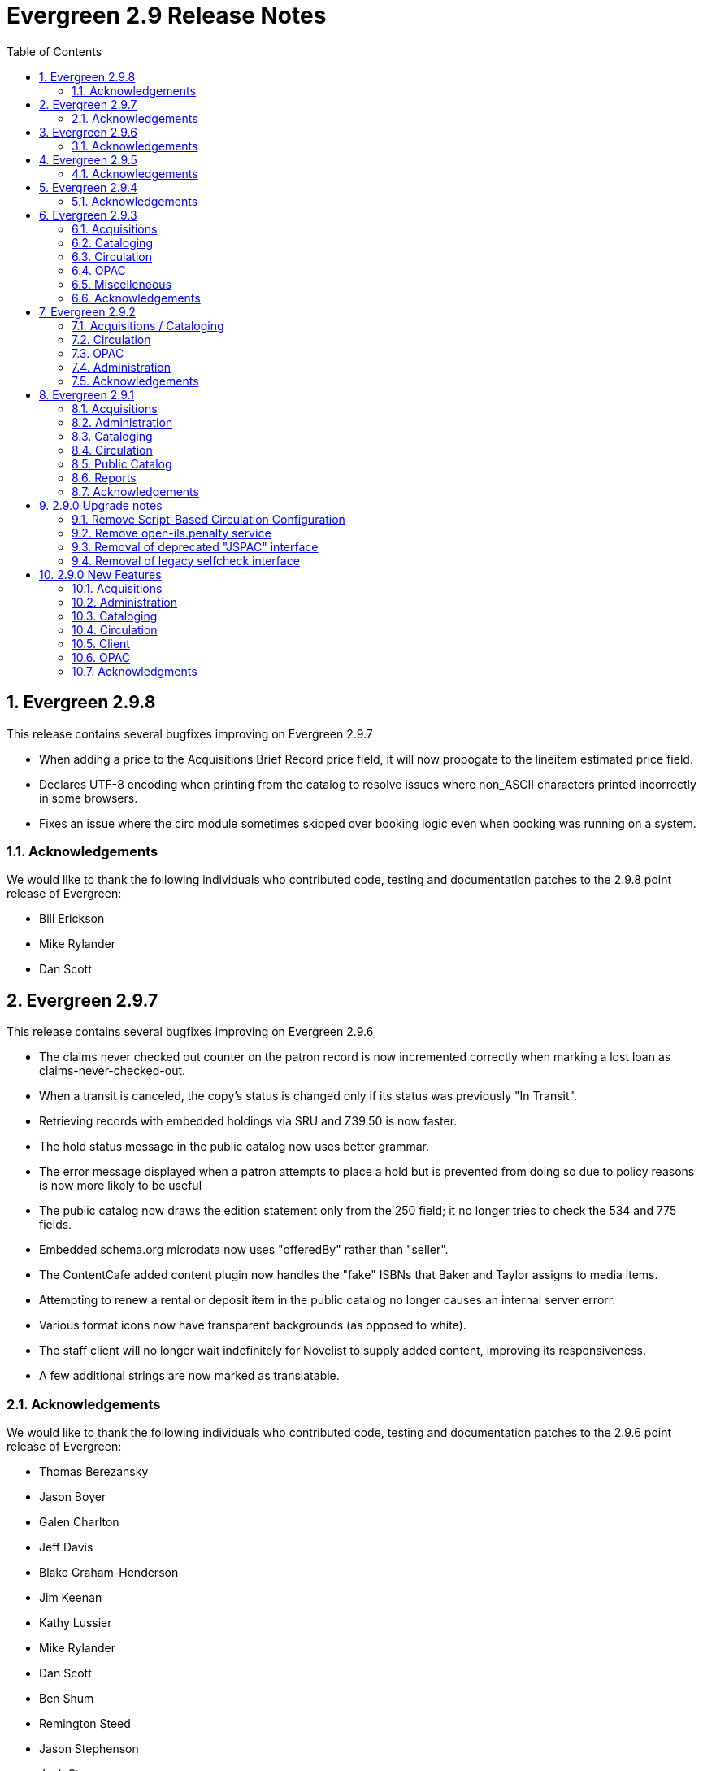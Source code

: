 Evergreen 2.9 Release Notes
===========================
:toc:
:numbered:

Evergreen 2.9.8
---------------
This release contains several bugfixes improving on Evergreen 2.9.7

* When adding a price to the Acquisitions Brief Record price field, it will
now propogate to the lineitem estimated price field.
* Declares UTF-8 encoding when printing from the catalog to resolve issues
where non_ASCII characters printed incorrectly in some browsers.
* Fixes an issue where the circ module sometimes skipped over booking logic
even when booking was running on a system.

Acknowledgements
~~~~~~~~~~~~~~~~
We would like to thank the following individuals who contributed code,
testing and documentation patches to the 2.9.8 point release of
Evergreen:

* Bill Erickson
* Mike Rylander
* Dan Scott 

Evergreen 2.9.7
---------------
This release contains several bugfixes improving on Evergreen 2.9.6

* The claims never checked out counter on the patron record is now
  incremented correctly when marking a lost loan as
  claims-never-checked-out.
* When a transit is canceled, the copy's status is changed only
  if its status was previously "In Transit".
* Retrieving records with embedded holdings via SRU and Z39.50 is now
  faster.
* The hold status message in the public catalog now uses
  better grammar.
* The error message displayed when a patron attempts to place
  a hold but is prevented from doing so due to policy reasons
  is now more likely to be useful
* The public catalog now draws the edition statement only
  from the 250 field; it no longer tries to check the 534
  and 775 fields.
* Embedded schema.org microdata now uses "offeredBy" rather
  than "seller".
* The ContentCafe added content plugin now handles the "fake"
  ISBNs that Baker and Taylor assigns to media items.
* Attempting to renew a rental or deposit item in the public
  catalog no longer causes an internal server errorr.
* Various format icons now have transparent backgrounds (as opposed
  to white).
* The staff client will no longer wait indefinitely for Novelist
  to supply added content, improving its responsiveness.
* A few additional strings are now marked as translatable.

Acknowledgements
~~~~~~~~~~~~~~~~
We would like to thank the following individuals who contributed code,
testing and documentation patches to the 2.9.6 point release of
Evergreen:

* Thomas Berezansky
* Jason Boyer
* Galen Charlton
* Jeff Davis
* Blake Graham-Henderson
* Jim Keenan
* Kathy Lussier
* Mike Rylander
* Dan Scott
* Ben Shum
* Remington Steed
* Jason Stephenson
* Josh Stompro
* Yamil Suarez

Evergreen 2.9.6
---------------
This release contains several bugfixes improving on Evergreen 2.9.5

* Fixes a bug where Action Triggers could select an inactive event definition 
when running.
* Fixes an issue where previously-checked-out items did not display in
metarecord searches when the Tag Circulated Items Library Setting is enabled.
* Fixes an error that occurred when the system attempted to display a translated
string for the "Has Local Copy" hold placement error message.
* Fixes an issue where the Show More/Show Fewer Details button didn't work in
catalogs that default to showing more details.
* Removes Social Security Number as a stock patron identification type for
new installations. This fix does not change patron identification types for 
existing Evergreen systems.
* Adds two missing link fields (patron profile and patron home library) to
the fm_idl.xml for the Combined Active and Aged Circulations (combcirc)
reporter source.
* Adds a performance improvement for the "Clear Holds Shelf" checkin modifier.

Acknowledgements
~~~~~~~~~~~~~~~~
We would like to thank the following individuals who contributed
code, testing and documentation patches to the 2.9.6 point release of Evergreen:

* Galen Charlton
* Codey Kolasinski
* Jeanette Lundgren
* Kathy Lussier
* Terran McCanna
* Michele Morgan
* Jason Stephenson
* Josh Stompro

Evergreen 2.9.5
---------------
This release contains several bugixes improving on Evergreen 2.9.4

* Emails sent using the Action Trigger SendEmail reactor now always MIME-encode
the From, To, Subject, Bcc, Cc, Reply-To, and Sender headers. As a consequence,
non-ASCII character in those fields are more likely to be displayed correctly
in email clients. 
* Fixes the responsive view of the My Account Items Out screen so that _Title_
and _Author_ are now in separate columns.
* Fixes an incorrect link for the MVF field definition and adds a new link to
BRE in fm_IDL.xml.

Acknowledgements
~~~~~~~~~~~~~~~~
We would like to thank the following individuals who contributed
code and documentation patches to the 2.9.5 point release of Evergreen:

* Blake Henderson
* Pasi Kallinen
* Dan Scott
* Dan Wells

We also thank the following organizations whose employees contributed
patches:

* Calvin College
* Laurentian University
* MOBIUS
* Pohjois-Karjalan Tietotekniikkakeskus Oy

Evergreen 2.9.4
---------------
This release contains several bugfixes improving on Evergreen 2.9.3

* Fixes a bug where phrase searching in the catalog failed when the phrase
started or ended with punctuation.
* Fixes a bug where changing the sort order in the public catalog to
"relevance" could fail.
* Fixes a bug that prevented users from recreating a monograph part that
had previously been deleted.
* Silences unnecessary warnings emitted for libraries using extending grace
periods.
* Removes support for Debian Squeeze now that its long-term support period
has ended.

Acknowledgements
~~~~~~~~~~~~~~~~
We would like to thank the following individuals who contributed
code and documentation patches to the 2.9.4 point release of Evergreen:

* Jason Boyer
* Steve Callender
* Galen Charlton
* Mike Rylander
* Yamil Suarez

We also thank the following organizations whose employees contributed
patches:

* Berklee College of Music
* Equinox Software, Inc.
* Evergreen Indiana


Evergreen 2.9.3
---------------
This release contains several bugfixes improving on Evergreen 2.9.2.

Acquisitions
~~~~~~~~~~~~
* Adds EDI Cancel Code 85 to the acquisitions cancel reason table.
* Fixes an issue where the "Expand All" button in selection lists was not
working.
* Fixes an issue where deletable reasons from the acquisitions Cancel Reasons
table could not be deleted.

Cataloging
~~~~~~~~~~
* Improves sorting in holdings maintenance so that copies sort first by parts
then by barcode.

Circulation
~~~~~~~~~~~
* Fixes an issue where the wrong last billing type and last billing note were
displaying for some transactions.
* Now calculates credit payments as integers to avoid rounding errors with
large sets of small billings.
* Fixes an issue in the patron record where staff was unable to retrieve the
Message Center interface after visiting the Triggered Events page and vice 
versa.
* Now displays the short version of a title on the Place Holds screen when
placing metabib holds to reduce instances where the wrong title/format
displayed.

OPAC
~~~~
* Fixes an issue where detailed search results showed parts for items that 
didn't have parts.
* Changes the e-mail address check on password reset requests so that it is no
longer case sensitive.
* Fixes a problem where users were unable to navigate through multiple pages of
their holds history.
* Removes undefined values from ISBN and ISSN arrays to prevent empty requests
from being sent to added content providers.
* Fixes an issue where the kids catalog was not displaying title information
after hold placement or after adding a title to a list.
* Corrects the kids catalog holds notification default preferences to allow for
SMS text messaging options.


Miscelleneous
~~~~~~~~~~~~~
* Modifies the way SIP2 clients parse dates so that a patron's date of birth is
returned correctly.
* Fixes an issue where the Selfcheck fines receipt templated printed all open
billable transactions, regardless of whether it had bills associated with it.
* Fixes an issue that prevented Selfcheck's "Print List" for holds view from
working.

Acknowledgements
~~~~~~~~~~~~~~~~
We would like to thank the following individuals who contributed
code and documentation patches to the 2.9.3 point release of Evergreen:

* Thomas Berezansky
* Jason Boyer
* Galen Charlton
* Bill Erickson
* Blake Henderson
* Terran McCanna
* Chris Sharp
* Remington Steed
* Jason Stephenson
* Josh Stompro
* Dan Wells



We also thank the following organizations whose employees contributed
patches:

* Calvin College
* Equinox Software, Inc.
* Evergreen Indiana
* Georgia Public Library Service
* King County Library System
* Lake Agassiz Regional Library
* Merrimack Valley Library Consortium
* MOBIUS
* Northwest Regional Library System

Evergreen 2.9.2
---------------
This release contains several bugfixes improving on Evergreen 2.9.1.

Acquisitions / Cataloging
~~~~~~~~~~~~~~~~~~~~~~~~~
* Allows the Z39.50 itnerface and the acquisitions MARC Federated Search
interface to search the UPC index of the local catalog if Z39.50 is configured
to search that field.
* Fixes an issue where spaces in a PO name cause the system to improperly
process EDI response messages.

Circulation
~~~~~~~~~~~
* Fixes a problem where the balance owed was miscalculated when a row
was deleted from money.billing.
* Fixes an issue where credit card payments made via PayflowPro failed because
Evergreen does not install the PayflowPro module by default.
* Changes credit card payment behavior so that the patron's billing address will
be read when the patron has no mailing address. If all address fields are 
properly set by the API caller except the country and the
patron has no addresses, the system will attempt to determine the country from
library settings. If insufficient address data is provided, the system will
return an invalid params Event.
* Modifies the reasons for various void/adjust events to more accurately reflect
the reason why a fine/fee was removed from a patron's record.

OPAC
~~~~
* Fixes an issue where the reset password link was displaying even on systems
that had disabled the ability to reset passwords.
* Fixes an issue where the journal type search did not work when entering it as
the second or third input on the advanced search screen.
* Fixes an issue where catalog translations were broken by creating separate 
directories for the catalog and web staff client translations.

Administration
~~~~~~~~~~~~~~
* Changes marc_export to only print "waiting for input" when running
interactively.

Acknowledgements
~~~~~~~~~~~~~~~~
We would like to thank the following individuals who contributed
code and documentation patches to the 2.9.2 point release of Evergreen:

* Galen Charlton
* Bill Erickson
* Blake Henderson
* Mike Rylander
* Ben Shum
* Jason Stephenson
* Dan Wells

We also thank the following organizations whose employees contributed
patches:

* Calvin College
* Equinox Software, Inc.
* King County Library System
* Merrimack Valley Library Consortium
* MOBIUS

Evergreen 2.9.1
----------------
This release contains several bugfixes improving on Evergreen 2.9.0.

Acquisitions
~~~~~~~~~~~~
* Protects the stock acquisitions cancel reasons from deletion since they
are required to properly handle EDI order responses.
* Changes the copy location dropdown so that users can view and select copy
locations owned outside the workstation branch if they have permission to do so. 
This fix also adds the copy location's owning org unit to the display.

Administration
~~~~~~~~~~~~~~
* Allows use of more special characters, including - and +, when
entering a library's main email address in the Organizational Units
editor.
* Fixes an issue where marc_export attempts to call a non-existent field
on MARC::Record if an error occurs while exporting authority records.

Cataloging
~~~~~~~~~~
* Fixes the mapping between copies and the target part when using "Merge
Selected" in the Monographic Parts interface.
* Fixes an issue with the horizontal scrollbar bar in the MARC import
queue inspector so the focus no longer jumps to the top of the screen
when attempting to use the scrollbar.
* Hides the staff-client saved searches header from screen readers when
using the public catalog in non-staff mode.

Circulation
~~~~~~~~~~~
* When placing a hold via the staff client and clicking Advanced Hold
Options, fixes an issue where the barcode field populated with the
staff member's barcode.
* Fixes an issue where some holds with a higher proximity were
preferred over holds with a lower proximity because the list of
proximities of elgible copies was sorting ASCIIbetically instead of
numerically.
* Adds a delete flag for monographic parts, fixes staff client errors that
were previously caused by deleted parts, and cancels any holds attached to
those deleted parts.
* Fixes an internal error that appeared when trying to renew an item on the
booking resource list through the public catalog. Users will now get a message
saying they do not have permission to renew the item. 


Public Catalog
~~~~~~~~~~~~~~
* Fixes an issue where unclosed phrase searches returned zero results and
tied up the open-ils.storage process.
* Fixes an issue where phrase searches were ignoring modifiers used in relevance
ranking, leading to poorly-ranked results.
* Fixes an issue where parameters weren't properly maintained when
searching by copy location group.

Reports
~~~~~~~
* Adds support for UTF-8 in the Reports interface.

Acknowledgements
~~~~~~~~~~~~~~~~
We would like to thank the following individuals who contributed
code and documentation patches to the 2.9.1 point release of Evergreen:

* Adam Bowling
* Kate Butler
* Steven Chan
* Galen Charlton
* Blake Henderson
* Pasi Kallinen
* Jake Litrell
* Kathy Lussier
* Mike Rylander
* Dan Scott
* Chris Sharp
* Ben Shum
* Remington Steed
* Jason Stephenson
* Josh Stompro
* Yamil Suarez

We also thank the following organizations whose employees contributed
patches:

* Berklee College of Music
* Bibliomation
* British Columbia Libraries Cooperative
* Calvin College
* Emerald Data Networks, Inc.
* Equinox Software, Inc.
* Georgia Public Library Service
* Lake Agassiz Regional Library
* Laurentian University
* Massachusetts Library Network Cooperative
* Merrimack Valley Library Consortium
* MOBIUS
* Northwest Regional Library System
* Pohjois-Karjalan Tietotekniikkakeskus Oy
* Rodgers Memorial Library

We regret any omissions.  If a contributor has been inadvertantly
missed, please open a bug at http://bugs.launchpad.net/evergreen/
with a correction.

2.9.0 Upgrade notes
-------------------

Remove Script-Based Circulation Configuration
~~~~~~~~~~~~~~~~~~~~~~~~~~~~~~~~~~~~~~~~~~~~~

Evergreen no longer supports script-based circulation policies.  All
policies must now be managed within the Local Administration ->
Circulation Policies, Hold Policies, and related interfaces.


Remove open-ils.penalty service
~~~~~~~~~~~~~~~~~~~~~~~~~~~~~~~

Evergreen no longer uses the 'open-ils.penalty' service.  It is safe
(though not required) to remove the following XML chunks from
/openils/conf/opensrf.xml after stopping services.

[source,xml]
----------------------------------------------------------------------------

<!-- first element -->

<open-ils.penalty>
    <keepalive>3</keepalive>
    <stateless>1</stateless>
    <language>perl</language>
    <implementation>OpenILS::Application::Penalty</implementation>
    <max_requests>99</max_requests>
    <unix_config>
        <max_requests>1000</max_requests>
        <unix_log>open-ils.penalty_unix.log</unix_log>
        <unix_sock>open-ils.penalty_unix.sock</unix_sock>
        <unix_pid>open-ils.penalty_unix.pid</unix_pid>
        <min_children>1</min_children>
        <max_children>15</max_children>
        <min_spare_children>1</min_spare_children>
        <max_spare_children>5</max_spare_children>
    </unix_config>
    <app_settings>
        <patron_penalty>penalty/patron_penalty.js</patron_penalty>
        <script_path>LIBDIR/javascript</script_path>
        <script_path>LOCALSTATEDIR</script_path>
        <script_path>LOCALSTATEDIR/catalog</script_path>
   </app_settings>
</open-ils.penalty>

<!-- second element -->

<appname>open-ils.penalty</appname>
----------------------------------------------------------------------------


Removal of deprecated "JSPAC" interface
~~~~~~~~~~~~~~~~~~~~~~~~~~~~~~~~~~~~~~~

The deprecated Javascript OPAC interface known as "JSPAC" is no
longer included in Evergreen as of this release.

With the understanding that local sites may have made use of
existing parts of the old JSPAC interface -- especially images and
CSS -- no attempt is made at upgrade time to automatically remove
the existing files from disk.

When upgrading, you may wish to remove "index.xml" from your Apache
DirectoryIndex directives.

The following directories, xml, js, and css files were formerly part
of JSPAC, and you may be able to safely remove them from your system
after verifying that they and their contents are no longer required:

- web/opac/common/css/
- web/opac/common/js/dtree.js
- web/opac/common/xml/
- web/opac/extras/bbags.js
- web/opac/extras/bbags.xml
- web/opac/skin/default/js/
- web/opac/skin/default/xml/
- web/opac/theme/

The list of images removed in this change is lengthy, and not
included here.


Removal of legacy selfcheck interface
~~~~~~~~~~~~~~~~~~~~~~~~~~~~~~~~~~~~~

The legacy selfcheck interface is no longer included in Evergreen as
of this release.

This interface was formerly located at a URL ending in
extras/selfcheck/selfcheck.xml

No attempt is made at upgrade time to automatically remove this
interface.

It is recommended that you remove this interface and its associated
configuration after performing an upgrade:

(paths relative to Evergreen web root)

- opac/extras/selfcheck/selfcheck.css
- opac/extras/selfcheck/selfcheck.js
- opac/extras/selfcheck/selfcheck.xml
- opac/extras/selfcheck/selfcheck_print.css

You can also remove the related Apache configuration block starting
with:

[source, conf]
<LocationMatch .*/selfcheck.xml>



2.9.0 New Features
------------------

Acquisitions
~~~~~~~~~~~~



Improved reporting of progress during purchase order activation
^^^^^^^^^^^^^^^^^^^^^^^^^^^^^^^^^^^^^^^^^^^^^^^^^^^^^^^^^^^^^^^
The progress dialog that is displayed when activating a purchase
order now displays more information, particularly during the asset
creation phase. It is now also updated in a more linear fashion;
making it less likely for it to appear that the activation has
stalled.




==== "Blanket" Orders

"Blanket" orders allow staff to invoice an encumbered amount multiple times,
paying off the charge over a period of time.  The work flow supported by this 
development assumes staff does not need to track the individual contents of 
the order, only the amounts encumbered and invoiced in bulk.

===== Example

 . Staff creates PO with a Direct Charge of "Popular Fiction 2015" and
   a charge type of "Blanket Order".
 . The amount entered for the charge equals the total amount expected
   to be charged over the duration of the order.
 . When a shipment of "Popular Fiction" items arrive, staff creates an 
   invoice from the "Popular Fiction 2015" PO page and enters the amount 
   billed/paid for the received shipment under the "Popular Fiction 2015" 
   charge in the invoice.
 . When the final shipment arrives, staff select the 'Final invoice
   for Blanket Order' option on the invoice screen to mark the PO as
   'received' and drop any remaining encumbrances to $0.
  .. Alternatively, if the PO needs to be finalized without creating
     a final invoice, staff can use the new 'Finalize Blanket Order'
     option on the PO page.

===== New Components/Terminology/Concepts

 * Invoice Item Types have a new flag called 'blanket', available under
   Admin -> Server Administration -> Acq -> Invoice Item Types in the
   staff client.
 * Any direct charge using a 'blanket' item type will create a long-lived
   charge that can be invoiced multiple times.
 * Such a charge is considered open until its purchase order is "finalized" 
   (received).
 * "Finalizing" a PO changes the PO's state to 'received' (assuming there are
   no pending lineitems on the PO) and fully dis-encumbers all blanket charges
   on the PO by setting the fund_debit amount to $0 on the original fund_debit
   for the charge.
 * Invoicing a 'blanket' charge does the following under the covers:
  .. Create an invoice_item to track the payment
  .. Create a new fund_debit to implement the payment whose amount matches the
     invoiced amount.
  .. Subtract the invoiced amount from the fund_debit linked to the original
     'blanket' po_item, thus reducing the amount encumbered on the charge as 
     a whole by the invoiced amount.
 * A PO can have multiple blanket charges.  E.g. you could have a blanket
   order for "Popular Fiction 2015" and a second charge for "Pop Fiction 
   2015 Taxes" to track / pay taxes over time on a blanket charge.
 * A PO can have a mix of lineitems, non-blanket charges, and blanket charges.  
 * A 'blanket' Invoice Item Type cannot also be a 'prorate' type, since it's
   nonsensical.  Blanket items are encumbered, whereas prorated items are 
   only paid at invoice time and never encumbered.






Administration
~~~~~~~~~~~~~~



Examples in Apache configuration for "No Image"
^^^^^^^^^^^^^^^^^^^^^^^^^^^^^^^^^^^^^^^^^^^^^^^
There are now commented out examples for custom images to be used when
"no image" is present in the catalog for cover art. The included examples
are for small/medium/large jacket image art in the event they are not
found by the configured Added Content module.




Pre-Expiration A/T Event Definition
^^^^^^^^^^^^^^^^^^^^^^^^^^^^^^^^^^^
A new Action Trigger event definition ("30 Day Account Expiration Courtesy 
Notice") for sending alerts to users before their accounts are expired has 
been added.  This is intended to give users time to renew their account before 
they lose access to library services.




Improved caching of web server templates
^^^^^^^^^^^^^^^^^^^^^^^^^^^^^^^^^^^^^^^^
Template Toolkit processors used by Apache are now cached for
better performance (by virtue of thereby being able to take advantage
of Template Toolkit's internal caching mechanism). In addition, the
*compiled* versions of the templates themselves can be cached to
provide an additional performance boost.

Two Apache virtualhost configuration variables are added to
control caching of compiled templates:

 * `OILSWebCompiledTemplateCache` - specifies location on the
   web server filesystem to store compiled templates.
 * `OILSWebTemplateStatTTL` - specifies number of seconds before
   checking to see if a newer version of a cached template is
   available.

As a result of the caching changes, it is now necessary for
Evergreen administrators to reload Apache to ensure that a change
to (say) TPAC templates becomes visible.




Cataloging
~~~~~~~~~~



Display Authority Subject Heading Thesaurus Value 
^^^^^^^^^^^^^^^^^^^^^^^^^^^^^^^^^^^^^^^^^^^^^^^^^

There is now a new column in the *Manage Authorities* search results. Each result row now displays each authority's thesaurus value with a "Thes: " prefix. In the authority MARC editor interface the thesaurus value corresponds to the "Subject Heading Thesaurus" fixed field (http://www.loc.gov/marc/authority/ad008.html) labeled “Subj”. For example, a value of "Thes: a" means that the authority is a Library of Congress Subject Heading, and a value of "Thes: k" means the authority is a Canadian Subject Heading.

*A Library of Congress list of thesaurus values:*


* '' = Alternate no attempt to code
* a = Library of Congress Subject Headings
* b = LC subject headings for children's literature
* c = Medical Subject Headings
* d = National Agricultural Library subject authority file
* k = Canadian Subject Headings
* n = Not applicable
* r = Art and Architecture Thesaurus
* s = Sears List of Subject Headings
* v = Repertoire de vedettes-matiere
* z = Other
* | = No attempt to code




Importing Statistical Categories
^^^^^^^^^^^^^^^^^^^^^^^^^^^^^^^^
You can now retrieve statistical categories (stat cats) from the MARC
record and apply them to the items in Evergreen. When importing or
overlaying items through the Vandelay MARC batch import process, edit
your Holdings Import Profile to tell Evergreen which subfield contains
your stat cat data. That subfield in your MARC records should be
formatted like the following:

----
CATEGORY 1|VALUE 1||CATEGORY 2|VALUE 2
----

Notice that the pipe character '|' is used to separate each category
from its value, and two pipes separate each pair of category values.

If you are overlaying existing copies which already have stat cats
attached to them, the overlay process will keep those values unless the
incoming copies contain updated values for matching categories.




Remove the ‡biblios.net Z39.50 target from seed data
^^^^^^^^^^^^^^^^^^^^^^^^^^^^^^^^^^^^^^^^^^^^^^^^^^^^
The Z39.50 target at z3950.biblios.net/bibliographic has not worked
for years, so its service definition is no longer provided in the
seed data for new installations of Evergreen.

Users of existing Evergreen systems should consider removing
the Z39.50 definition for ‡biblios.net. This can be done from
Admin | Server Administration | Z39.50 Servers in the staff
client.




SKOS for coded values
^^^^^^^^^^^^^^^^^^^^^
Some vocabularies used (or which could be used) for stock
record attributes and coded value maps in Evergreen are
published on the web using SKOS. The record attributes system
can now associate Linked Data URIs with specific attribute
values. In particular, seed data supplying URIs for the
RDA Content Type, Media Type, and Carrier Type in this release.

This is an experimental, "under-the-hood" feature that will be built
upon in subsuquent releases.




MARC Tag-table Service
^^^^^^^^^^^^^^^^^^^^^^
The tag tables for the web staff client MARC editor are
now stored in the database rather than a separate XML
tooltips file as used by the XUL MARC editor.  The tag-table
service, which is part of the web staff client sprint 2
preview in this release, has the following features:

- specifies whether (sub)fields are optional or mandatory
- specifies whether (sub)fields are repeatable or not
- a coded value map can be associated with a subfield to
  establish a controlled vocabulary for that subfield
- MARC field and subfield definitions can be overridden
  by institutions further down in the organizational unit
  hierarchy.  This allows, for example, a library to specify
  definitions for local MARC tags.
- values supplied by the tag-table service are used to
  populate values in context menus in the web staff client
  MARC editor.

The initial seed data for the in-database tag table is
derived from the current tooltips XML file.




Web staff client cataloging preview
^^^^^^^^^^^^^^^^^^^^^^^^^^^^^^^^^^^
The web staff client now includes additional functionality
to support cataloging and item maintenance, including:

- a new MARC editor
- the service backing the authority headings chooser now
  has the ability to filter the browse by subject thesaurus
- Z39.50 search and record import
- improvements to copy and record bucket functionality
- embedding the link checker interface
- embedding the MARC batch import/export interface
- the web staff volume/copy editor

Nearly all of the cataloging functionality available in the XUL
staff client is now present in the web staff client with the 
exception of printing spine labels. Nonetheless, the web staff
client remains a preview and is not recommended for production use.




Circulation
~~~~~~~~~~~



Conditional Negative Balances
^^^^^^^^^^^^^^^^^^^^^^^^^^^^^
Evergreen sites will now have more control over whether a negative balance can
be applied to a user's billing record and when that negative balance can be 
applied. Through a series of Library Settings, a site can prohibit negative
balances on bills or can allow those negative balances to be applied for a
specific period of time after a lost or overdue bill is charged to the user.
Sites can set a default for all types of bills or can apply distinct settings
for lost bills and for overdue fines. The more specific settings will override
the default. 

Sites that opt to allow negative balances for a specific period of time must
1) enable the relevant "prohibit negative balances" setting(s) and 2) specify
the time period in the relevant Negative Balance Interval setting(s).  

In addition to the new library settings, the system now has a new account 
adjustment payment type. This payment type will be utilized for libraries 
prohibiting negative balances to replace the previous voiding behavior that 
caused the negative balances to occur. The account adjustment payment type will
also be used for all libraries, regardless of the state of negative balance
settings, in cases where overdue fines are adjusted when an overdue item is
marked lost.

An _Adjust to Zero_ option has been added to the bills interface of the patron
record. This option will always adjust the selected bill to a zero balance.
It can also be used to easily clear a negative balance from the patron's
record. A user must have the new ADJUST_BILLS permission to see and use this
option.

This new feature also changes the behavior for the client option to void a bill
from the patron record. If a user does not have the VOID_BILLING permission, the
option to void bills will be hidden in the bills interface and in the Full 
Details view of a specific bill. 

To truly remove the ability to produce negative balances on a transaction,
administrators need to 1) enable the relevant setting in the Library Settings
Editor and 2) remove the VOID_BILLING permission from staff accounts since
manual voiding will continue to produce negative balances.

New Library Settings
++++++++++++++++++++
 * Negative Balance Interval (Default) (bill.negative_balance_interval_default)
 * Negative Balance Interval for Lost (bill.negative_balance_interval_on_lost) -
 * Negative Balance Interval for Overdues (bill.negative_balance_interval_on_overdues
 * Prohibit negative balance on bills (Default) (bill.prohibit_negative_balance_default)
 * Prohibit negative balance on bills for lost materials (bill.prohibit_negative_balance_on_lost)
 * Prohibit negative balance on bills for overdue materials (bill.prohibit_negative_balance_on_overdues)
 
New Permissions
+++++++++++++++
 * ADJUST_BILLS 




Selfcheck Inactivity Warning
^^^^^^^^^^^^^^^^^^^^^^^^^^^^

The Selfcheck interface now warns patrons when they are about to be
logged out due to inactivity 20 seconds prior to logging them out.

The inactivity timeout is also reset with each checkout to avoid timeouts 
while checking out lots of items.




User Registration Includes Inactive Accounts in Dupe Search
^^^^^^^^^^^^^^^^^^^^^^^^^^^^^^^^^^^^^^^^^^^^^^^^^^^^^^^^^^^
When registering a user, the system checks to see if there are already exiting users with the same name, address, email, etc. Now this duplicate user search includes inactive users so that matches can be re-activated if desired, rather than creating duplicate accounts.




Client
~~~~~~



Link in catalog to clear Added Content cache
^^^^^^^^^^^^^^^^^^^^^^^^^^^^^^^^^^^^^^^^^^^^
On the catalog's record summary page, there is now a link for staff that
allow them to forcibly clear the cache for the Added Content for that
record. This is helpful if the Added Content retrieved the wrong
cover jacket art, summary, etc. and caches the wrong result.




Disable Google Analytics in Staff Client
^^^^^^^^^^^^^^^^^^^^^^^^^^^^^^^^^^^^^^^^
In the staff client interface, Google Analytics for the web catalog is
now disabled by default. This was a preventive measure to reduce the
potential risks for leaking patron information.




Move Acquisitions Admin Menu
^^^^^^^^^^^^^^^^^^^^^^^^^^^^
In the staff client interface, the Acquisitions Administration menu is
now directly accessible from the main "Admin" menu instead of 
living under "Server Administration". It has also been renamed as "Acquisitions
Administration".




OPAC
~~~~



Account Expiration Date in My Account
^^^^^^^^^^^^^^^^^^^^^^^^^^^^^^^^^^^^^
The Account Expiration Date has been added to the catalog's My Account display
on the main Account Summary page and the Account Preferences page.  This should
help patrons with figuring out when their accounts are due to expire before
they actually expire.



Change to Available Copies Display
^^^^^^^^^^^^^^^^^^^^^^^^^^^^^^^^^^
The _Show_ link in the available copies area of the record summary will now
display for any org unit that owns a copy of a particular title, even if all
those copies are unavailable. The _Show_ link will not display if a) the copy
display is already scoped to that org unit or b) the org unit does not own
copies of the title.

The language has also been changed to read "x of y copies available at z
library."





Column sorting in circulation screens
^^^^^^^^^^^^^^^^^^^^^^^^^^^^^^^^^^^^^

Sorting of selected columns is now available in the *Items Checked Out*, *Check Out History*,
and *Holds* screens.

* Clicking on the appropriate column heads now sorts the contents from
``ascending'' to ``descending'' to ``no sort''.  (The ``no sort'' restores the
original list as presented in the screen.)

* The sort indicator (an up or down arrow) is placed to the right
of the column head, as appropriate.

* The combined *Title/Author* column in the *Items Checked Out* screen is now separated into two
independently sortable columns (Title and Author).

* Title sorting is done with the non-filing characters (leading ``the'', ``a'',
``an'', and other langugage equivalents) removed. The leading articles are rendered in
a smaller font, so as to keep the main entry prominent.  In
addition to the non-filing characters removed for the sort, leading
non-alphanumeric characters are ignored in the sort.




New bib source variable for catalog customization
^^^^^^^^^^^^^^^^^^^^^^^^^^^^^^^^^^^^^^^^^^^^^^^^^
For bibliographic records, there is a "bib source" that can be
associated with every record. This source is now available as a
variable that can be used behind the scenes when customizing
the online catalog. The new bib source variables do not present
themselves in the catalog display by default.




New class attribute for e-resource links
^^^^^^^^^^^^^^^^^^^^^^^^^^^^^^^^^^^^^^^^
In the catalog, links to electronic resources now have a link class
attribute of "uri_link" to make them easier to customize or build
additional services upon.





Removal of deprecated "JSPAC" interface
^^^^^^^^^^^^^^^^^^^^^^^^^^^^^^^^^^^^^^^

The deprecated Javascript OPAC interface known as "JSPAC" is no
longer included in Evergreen as of this release.

With the understanding that local sites may have made use of
existing parts of the old JSPAC interface -- especially images and
CSS -- no attempt is made at upgrade time to automatically remove
the existing files from disk.

When upgrading, you may wish to remove "index.xml" from your Apache
DirectoryIndex directives.

The following directories, xml, js, and css files were formerly part
of JSPAC, and you may be able to safely remove them from your system
after verifying that they and their contents are no longer required:

- web/opac/common/css/
- web/opac/common/js/dtree.js
- web/opac/common/xml/
- web/opac/extras/bbags.js
- web/opac/extras/bbags.xml
- web/opac/skin/default/js/
- web/opac/skin/default/xml/
- web/opac/theme/

The list of images removed in this change is lengthy, and not
included here.




Removal of legacy selfcheck interface
^^^^^^^^^^^^^^^^^^^^^^^^^^^^^^^^^^^^^

The legacy selfcheck interface is no longer included in Evergreen as
of this release.

This interface was formerly located at a URL ending in
extras/selfcheck/selfcheck.xml

No attempt is made at upgrade time to automatically remove this
interface.

It is recommended that you remove this interface and its associated
configuration after performing an upgrade:

(paths relative to Evergreen web root)

- opac/extras/selfcheck/selfcheck.css
- opac/extras/selfcheck/selfcheck.js
- opac/extras/selfcheck/selfcheck.xml
- opac/extras/selfcheck/selfcheck_print.css

You can also remove the related Apache configuration block starting
with:

[source, conf]
<LocationMatch .*/selfcheck.xml>




Acknowledgments
~~~~~~~~~~~~~~~
The Evergreen project would like to acknowledge the following
organizations who commissioned developments in this release of
Evergreen:

 * Georgia Public Library Service
 * Grand Rapids Public Library
 * Kenton County Public Library
 * King County Library System
 * Massachusetts Library Network Cooperative
 * NC Cardinal
 * OhioNet
 * Pennsylvania Integrated Library System 

We would also like to thank the following individuals who contributed
code, documentation patches and tests to this release of Evergreen:

 * Thomas Berezansky
 * Matt Berowski
 * Adam Bowling
 * Jason Boyer
 * Christine Burns
 * Galen Charlton
 * Bill Erickson
 * Jason Etheridge
 * Jeff Davis
 * Lynn Floyd
 * Jeff Godin
 * Angela Kilsdonk
 * Doug Kyle
 * Debbie Luchenbill
 * Kathy Lussier
 * Terran McCanna
 * Stephen Moss
 * Dan Pearl
 * Michael Peters
 * Mike Rylander
 * Jane Sandberg
 * Dan Scott
 * Ben Shum
 * Josh Stompro
 * Remington Steed
 * Jason Stephenson
 * Yamil Suarez
 * Dan Wells
 * Liam Whalen

We also thank the following organizations whose employees contributed
patches:

 * Anderson County Library
 * Berklee College of Music
 * Bibliomation
 * British Columbia Libraries Cooperative
 * Calvin College
 * Catalyst Dev Works
 * Central/Western Massachusetts Automated Resource Sharing
 * Emerald Data Networks, Inc.
 * Equinox Software, Inc.
 * Georgia Public Library Service
 * Grand Rapids Public Library
 * Indiana State Library
 * King County Library System
 * Lake Agassiz Regional Library
 * Laurentian University
 * Linn-Benton Community College
 * Massachusetts Library Network Cooperative
 * Merrimack Valley Library Consortium
 * MOBIUS
 * Northwest Regional Library System
 * Sigio
 * Traverse Area District Library 

We regret any omissions.  If a contributor has been inadvertantly
missed, please open a bug at http://bugs.launchpad.net/evergreen/
with a correction.

